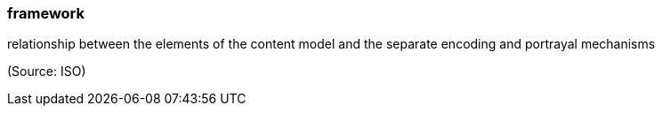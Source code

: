 === framework

relationship between the elements of the content model and the separate encoding and portrayal mechanisms

(Source: ISO)

